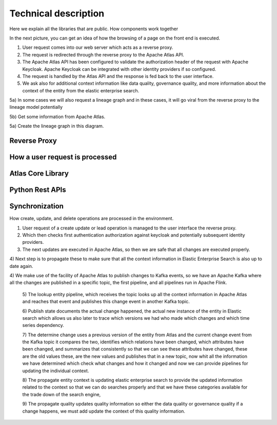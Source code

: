Technical description
=====================

Here we explain all the libraries that are public. How components work
together

In the next picture, you can get an idea of how the browsing
of a page on the front end is executed.

.. image:: /Options/imgs/proxy.png

1) User request comes into our web server which acts as a reverse proxy.

2) The request is redirected through the reverse proxy to the Apache
   Atlas API.

3) The Apache Atlas API has been configured to validate the
   authorization header of the request with Apache Keycloak. Apache
   Keycloak can be integrated with other identity providers if so
   configured.

4) The request is handled by the Atlas API and the response is fed back
   to the user interface.

5) We ask also for additional context information like data quality,
   governance quality, and more information about the context of the
   entity from the elastic enterprise search.

5a) In some cases we will also request a lineage graph and in these
cases, it will go viral from the reverse proxy to the lineage model
potentially

5b) Get some information from Apache Atlas.

5a) Create the lineage graph in this diagram.

Reverse Proxy
-------------

How a user request is processed
-------------------------------

Atlas Core Library
------------------

Python Rest APIs
----------------

Synchronization 
---------------

How create, update, and delete operations are processed in the
environment.


.. image:: /Options/imgs/proxy2.png
   

1) User request of a create update or lead operation is managed to the
   user interface the reverse proxy.

2) Which then checks first authentication authorization against keycloak
   and potentially subsequent identity providers.

3) The next updates are executed in Apache Atlas, so then we are safe
   that all changes are executed properly.

4) Next step is to propagate these to make sure that all the context
information in Elastic Enterprise Search is also up to date again.

4) We make use of the facility of Apache Atlas to publish changes to
Kafka events, so we have an Apache Kafka where all the changes are
published in a specific topic, the first pipeline, and all pipelines run
in Apache Flink.

   5) The lookup entity pipeline, which receives the topic looks up all
   the context information in Apache Atlas and reaches that event and
   publishes this change event in another Kafka topic.

   6) Publish state documents the actual change happened, the actual new
   instance of the entity in Elastic search which allows us also later
   to trace which versions we had who made which changes and which time
   series dependency.

   7) The determine change uses a previous version of the entity from
   Atlas and the current change event from the Kafka topic it compares
   the two, identifies which relations have been changed, which
   attributes have been changed, and summarizes that consistently so
   that we can see these attributes have changed, these are the old
   values these, are the new values and publishes that in a new topic,
   now whit all the information we have determined which check what
   changes and how it changed and now we can provide pipelines for
   updating the individual context.

   8) The propagate entity context is updating elastic enterprise search
   to provide the updated information related to the context so that we
   can do searches properly and that we have these categories available
   for the trade down of the search engine,

   9) The propagate quality updates quality information so either the
   data quality or governance quality if a change happens, we must add
   update the context of this quality information.

    